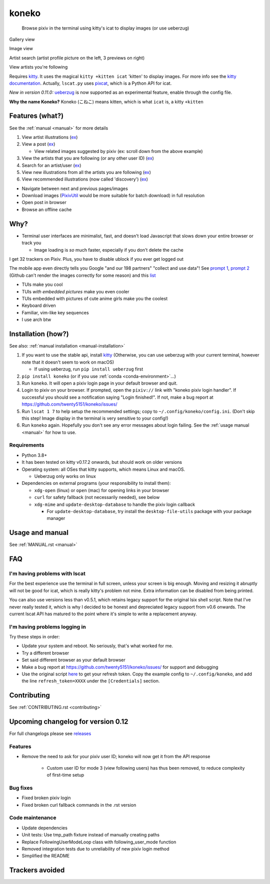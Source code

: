 koneko
======


.. image:: https://img.shields.io/badge/License-GPLv3-blue.svg
   :target: https://www.gnu.org/licenses/gpl-3.0.txt
   :alt: GPLv3 license

.. image:: https://img.shields.io/pypi/v/koneko
   :target: https://pypi.org/project/koneko/
   :alt: PyPI

.. image:: https://img.shields.io/github/commits-since/twenty5151/koneko/latest
   :target: https://GitHub.com/twenty5151/koneko/commit/
   :alt: commits since

.. image:: https://github.com/twenty5151/koneko/workflows/master/badge.svg?branch=master
   :target: https://github.com/twenty5151/koneko/workflows/master/badge.svg?branch=master
   :alt: master

.. image:: https://readthedocs.org/projects/koneko/badge/?version=latest
    :target: https://koneko.readthedocs.io/en/latest/?badge=latest
    :alt: docs


..

   Browse pixiv in the terminal using kitty's icat to display images (or use ueberzug)


Gallery view

.. image:: ../pics/gallery_view_square_medium1.png
   :target: ../pics/gallery_view_square_medium1.png
   :alt: Gallery view_square_medium1


.. image:: ../pics/gallery_view_square_medium2.png
   :target: ../pics/gallery_view_square_medium2.png
   :alt: Gallery view_square_medium2

Image view

.. image:: ../pics/image_view.png
   :target: ../pics/image_view.png
   :alt: Image_view

Artist search (artist profile picture on the left, 3 previews on right)

.. image:: ../pics/artist_search.png
   :target: ../pics/artist_search.png
   :alt: artist_search

View artists you're following

.. image:: ../pics/following_users_view.png
   :target: ../pics/following_users_view.png
   :alt: following_users_view


Requires `kitty <https://github.com/kovidgoyal/kitty>`_. It uses the magical ``kitty +kitten icat`` 'kitten' to display images. For more info see the `kitty documentation <https://sw.kovidgoyal.net/kitty/kittens/icat.html>`_. Actually, ``lscat.py`` uses `pixcat <https://github.com/mirukana/pixcat>`_\ , which is a Python API for icat.

*New in version 0.11.0:* `ueberzug <https://github.com/seebye/ueberzug>`_ is now supported as an experimental feature, enable through the config file.

**Why the name Koneko?** Koneko (こねこ) means kitten, which is what ``icat`` is, a kitty ``+kitten``

Features (what?)
----------------

See the :ref:`manual <manual>` for more details


#. View artist illustrations (\ `ex <https://www.pixiv.net/bookmark.php?type=user>`_\ )
#. View a post (\ `ex <https://www.pixiv.net/en/artworks/78823485>`_\ )

   * View related images suggested by pixiv (ex: scroll down from the above example)

#. View the artists that you are following (or any other user ID) (\ `ex <https://www.pixiv.net/bookmark.php?type=user>`_\ )
#. Search for an artist/user (\ `ex <https://www.pixiv.net/search_user.php?nick=raika9&s_mode=s_usr>`_\ )
#. View new illustrations from all the artists you are following (\ `ex <https://www.pixiv.net/bookmark_new_illust.php>`_\ )
#. View recommended illustrations (now called 'discovery') (\ `ex <https://www.pixiv.net/discovery>`_\ )


* Navigate between next and previous pages/images
* Download images (\ `PixivUtil <https://github.com/Nandaka/PixivUtil2/>`_ would be more suitable for batch download) in full resolution
* Open post in browser
* Browse an offline cache

Why?
----


* Terminal user interfaces are minimalist, fast, and doesn't load Javascript that slows down your entire browser or track you

  * Image loading is *so* much faster, especially if you don't delete the cache

I get 32 trackers on Pixiv. Plus, you have to disable ublock if you ever get logged out

.. image:: ../pics/pixiv_ublock.png
   :target: ../pics/pixiv_ublock.png
   :alt: pixiv_ublock
   :scale: 50%
   :align: center

The mobile app even directly tells you Google "and our 198 partners" "collect and use data"! See `prompt 1 <https://raw.githubusercontent.com/twenty5151/koneko/master/../pics/ads1.png>`_\ , `prompt 2 <https://raw.githubusercontent.com/twenty5151/koneko/master/../pics/ads2.png>`_ (Github can't render the images correctly for some reason) and this `list <#trackers-avoided>`_


* TUIs make you cool
* TUIs *with embedded pictures* make you even cooler
* TUIs embedded with pictures of cute anime girls make you the coolest
* Keyboard driven
* Familiar, vim-like key sequences
* I use arch btw

Installation (how?)
-------------------

See also: :ref:`manual installation <manual-installation>`


#. If you want to use the stable api, install `kitty <https://github.com/kovidgoyal/kitty>`_ (Otherwise, you can use ueberzug with your current terminal, however note that it doesn't seem to work on macOS)

   * If using ueberzug, run ``pip install ueberzug`` first

#. ``pip install koneko`` (or if you use :ref:`conda <conda-environment>`...)
#. Run ``koneko``. It will open a pixiv login page in your default browser and quit.
#. Login to pixiv on your browser. If prompted, open the ``pixiv://`` link with "koneko pixiv login handler". If successful you should see a notification saying "Login finished!". If not, make a bug report at https://github.com/twenty5151/koneko/issues/
#. Run ``lscat 1 7`` to help setup the recommended settings; copy to ``~/.config/koneko/config.ini``. (Don't skip this step! Image display in the terminal is very sensitive to your config!)
#. Run ``koneko`` again. Hopefully you don't see any error messages about login failing. See the :ref:`usage manual <manual>` for how to use.

Requirements
^^^^^^^^^^^^


* Python 3.8+
* It has been tested on kitty v0.17.2 onwards, but should work on older versions
* Operating system: all OSes that kitty supports, which means Linux and macOS.

  * Ueberzug only works on linux

* Dependencies on external programs (your responsibility to install them):

  * ``xdg-open`` (linux) or ``open`` (mac) for opening links in your browser
  * ``curl`` for safety fallback (not necessarily needed), see below
  * ``xdg-mime`` and ``update-desktop-database`` to handle the pixiv login callback

    * For ``update-desktop-database``, try install the ``desktop-file-utils`` package with your package manager


.. raw:: html

   <details>
     <summary>If it crashes (it shouldn't), it might be because pip didn't 'install' the welcome pictures, *and* the script failed to download them for some reason. Try:</summary>

   <pre><code>
   mkdir -p ~/.local/share/koneko/pics

   curl -s https://raw.githubusercontent.com/twenty5151/koneko/master/pics/71471144_p0.png -o ~/.local/share/koneko/../pics/71471144_p0.png

   curl -s https://raw.githubusercontent.com/twenty5151/koneko/master/pics/79494300_p0.png -o ~/.local/share/koneko/../pics/79494300_p0.png
    </code></pre>
   </details>


Usage and manual
----------------

See :ref:`MANUAL.rst <manual>`

FAQ
---


I'm having problems with lscat
^^^^^^^^^^^^^^^^^^^^^^^^^^^^^^

For the best experience use the terminal in full screen, unless your screen is big enough. Moving and resizing it abruptly will not be good for icat, which is really kitty's problem not mine. Extra information can be disabled from being printed.

You can also use versions less than v0.5.1, which retains legacy support for the original lsix shell script. Note that I've never really tested it, which is why I decided to be honest and depreciated legacy support from v0.6 onwards. The current lscat API has matured to the point where it's simple to write a replacement anyway.

I'm having problems logging in
^^^^^^^^^^^^^^^^^^^^^^^^^^^^^^

Try these steps in order:

- Update your system and reboot. No seriously, that's what worked for me.
- Try a different browser
- Set said different browser as your default browser
- Make a bug report at https://github.com/twenty5151/koneko/issues/ for support and debugging
- Use the original script `here <https://gist.github.com/ZipFile/c9ebedb224406f4f11845ab700124362>`_ to get your refresh token. Copy the example config to ``~/.config/koneko``, and add the line ``refresh_token=XXXX`` under the ``[Credentials]`` section.

Contributing
------------

See :ref:`CONTRIBUTING.rst <contributing>`


Upcoming changelog for version 0.12
-----------------------------------

For full changelogs please see `releases <https://github.com/twenty5151/koneko/releases>`_

Features
^^^^^^^^

* Remove the need to ask for your pixiv user ID; koneko will now get it from the API response

    * Custom user ID for mode 3 (view following users) has thus been removed, to reduce complexity of first-time setup

Bug fixes
^^^^^^^^^
* Fixed broken pixiv login
* Fixed broken curl fallback commands in the .rst version

Code maintenance
^^^^^^^^^^^^^^^^

* Update dependencies
* Unit tests: Use tmp_path fixture instead of manually creating paths
* Replace FollowingUserModeLoop class with following_user_mode function
* Removed integration tests due to unreliability of new pixiv login method
* Simplified the README


Trackers avoided
----------------


.. raw:: html

   <details>
   <summary>This is a list of trackers present when you use the official pixiv website or app. koneko frees you from them.</summary>

   Nine trackers in the Android app, according to <a href=https://reports.exodus-privacy.eu.org/en/reports/jp.pxv.android/latest/>exodus</a>:

   <ul>
       <li>Amazon Advertisement</li>
       <li>AMoAd</li>
       <li>Google Ads</li>
       <li>Google CrashLytics</li>
       <li>Google DoubleClick</li>
       <li>Google Firebase Analytics</li>
       <li>Integral Ad Science</li>
       <li>Moat</li>
       <li>Twitter MoPub</li>
   </ul>

   Advertisers from pixiv's <a href=https://policies.pixiv.net/en.html#booth>privacy policy</a>:

   <ul>
       <li>Looker</li>
       <li>Repro</li>
       <li>Qualaroo</li>
       <li>DDAI（Date Driven Advertising Initiative）</li>
       <li>YourAdChoices</li>
       <li>Rubicon Project</li>
       <li>i-Mobile Co., Ltd.</li>
       <li>Akinasista Corporation</li>
       <li>Axel Mark Inc.</li>
       <li>AppLovin</li>
       <li>Amazon Japan G.K.</li>
       <li>AmoAd Inc.</li>
       <li>AOL Platforms Japan K.K.</li>
       <li>OpenX</li>
       <li>Google Inc.</li>
       <li>CRITEO K.K.</li>
       <li>CyberAgent, Inc.</li>
       <li>Geniee, Inc.</li>
       <li>Supership Inc.</li>
       <li>GMO AD Marketing Inc.</li>
       <li>F@N Communications, Inc.</li>
       <li>Facebook Inc.</li>
       <li>Fluct, Inc.</li>
       <li>Platform One Inc.</li>
       <li>MicroAd Inc.</li>
       <li>MoPub Inc.</li>
       <li>Yahoo! Japan Corporation</li>
       <li>United, Inc.</li>
       <li>株式会社Zucks</li>
       <li>PubMatic, Inc.</li>
       <li>Liftoff Mobile, Inc.</li>
       <li>Mobfox US LLC</li>
       <li>OneSignal</li>
       <li>Smaato, Inc.</li>
       <li>SMN株式会社</li>
       <li>株式会社アドインテ</li>
   </ul>

   </details>

